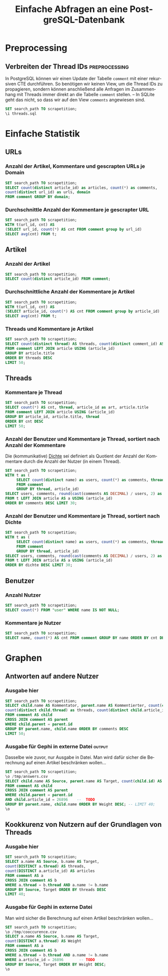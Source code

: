 #+PROPERTY: header-args:sql :engine postgresql :database scrapetition :exports both
#+OPTIONS: title:t author:nil date:t toc:t ':t ^:t prop:t
#+LANGUAGE: de
#+title: Einfache Abfragen an eine PostgreSQL-Datenbank
* Preprocessing
** Emacs							   :noexport:
If you know what you're doing, set ~org-confirm-babel-evaluate~ to
~nil~ to not get asked for evaluation of each code block on exporting.
** Verbreiten der Thread IDs				      :preprocessing:
In PostgreSQL können wir einen Update der Tabelle ~comment~ mit einer
rekursiven CTE durchführen. So benötigen wir keinen View, um die
Thread IDs zu propagieren, sondern können anschließend alle Anfragen
im Zusammenhang mit Threads immer direkt an die Tabelle ~comment~
stellen. -- In SQLite geht das nicht, so dass wir auf den View
~comments~ angewiesen sind.

#+BEGIN_SRC sql :exports code
SET search_path TO scrapetition;
\i threads.sql
#+END_SRC

* Einfache Statistik
** URLs
*** Anzahl der Artikel, Kommentare und gescrapten URLs je Domain
#+BEGIN_SRC sql
SET search_path TO scrapetition;
SELECT count(distinct article_id) as articles, count(*) as comments,
count(distinct url_id) as urls, domain 
FROM comment GROUP BY domain;
#+END_SRC

*** Durchschnittle Anzahl der Kommentare je gescrapter URL
#+BEGIN_SRC sql
SET search_path TO scrapetition;
WITH t(url_id, cnt) AS
(SELECT url_id, count(*) AS cnt FROM comment group by url_id)
SELECT avg(cnt) FROM t; 
#+END_SRC

*** Kommentare je besuchter URL					   :noexport:
#+BEGIN_SRC sql :exports none
SET search_path TO scrapetition;
SELECT count(*) AS cnt, url FROM comment JOIN url USING (url_id) 
GROUP BY url ORDER BY cnt DESC LIMIT 30;
#+END_SRC

** Artikel
*** Anzahl der Artikel
#+BEGIN_SRC sql
SET search_path TO scrapetition;
SELECT count(distinct article_id) FROM comment;
#+END_SRC

*** Durchschnittliche Anzahl der Kommentare je Artikel

#+BEGIN_SRC sql
SET search_path TO scrapetition;
WITH t(url_id, cnt) AS
(SELECT article_id, count(*) AS cnt FROM comment group by article_id)
SELECT avg(cnt) FROM t; 
#+END_SRC

*** Threads und Kommentare je Artikel
#+BEGIN_SRC sql
SET search_path TO scrapetition;
SELECT count(distinct thread) AS threads, count(distinct comment_id) AS comments, article.title
FROM comment LEFT JOIN article USING (article_id)
GROUP BY article.title
ORDER BY threads DESC
LIMIT 50;
#+END_SRC
** Threads
*** Kommentare je Thread
#+BEGIN_SRC sql
SET search_path TO scrapetition;
SELECT count(*) AS cnt, thread, article_id as art, article.title
FROM comment LEFT JOIN article USING (article_id)
GROUP BY article_id, article.title, thread
ORDER BY cnt DESC
LIMIT 50;
#+END_SRC
*** Anzahl der Benutzer und Kommentare je Thread, sortiert nach Anzahl der Kommentare
Die (kommunikative) _Dichte_ sei definiert als Quotient der Anzahl der
Kommentare durch die Anzahl der Nutzer (in einem Thread).
#+BEGIN_SRC sql
SET search_path TO scrapetition;
WITH t as (
     SELECT count(distinct name) as users, count(*) as comments, thread, article_id
     FROM comment
     GROUP BY thread, article_id)
SELECT users, comments, round(cast(comments AS DECIMAL) / users, 2) as dichte, thread, a.title
FROM t LEFT JOIN article AS a USING (article_id)
ORDER BY comments DESC LIMIT 30;
#+END_SRC

*** Anzahl der Benutzer und Kommentare je Thread, sortiert nach Dichte
#+BEGIN_SRC sql
SET search_path TO scrapetition;
WITH t as (
     SELECT count(distinct name) as users, count(*) as comments, thread, article_id
     FROM comment
     GROUP BY thread, article_id)
SELECT users, comments, round(cast(comments AS DECIMAL) / users, 2) as dichte,  thread, a.title
FROM t LEFT JOIN article AS a USING (article_id)
ORDER BY dichte DESC LIMIT 30;
#+END_SRC

** Benutzer
*** Anzahl Nutzer
#+BEGIN_SRC sql
SET search_path TO scrapetition;
SELECT count(*) FROM "user" WHERE name IS NOT NULL;
#+END_SRC

*** Kommentare je Nutzer

#+BEGIN_SRC sql
SET search_path TO scrapetition;
SELECT name, count(*) AS cnt FROM comment GROUP BY name ORDER BY cnt DESC LIMIT 30;
#+END_SRC

* Graphen
** Antworten auf andere Nutzer
*** Ausgabe hier
#+BEGIN_SRC sql
SET search_path TO scrapetition;
SELECT child.name AS Kommentator, parent.name AS Kommentierter, count(child.id) AS comments, 
count(distinct child.thread) as threads, count(distinct child.article_id) as articles
FROM comment AS child
CROSS JOIN comment AS parent
WHERE child.parent = parent.id
GROUP BY parent.name, child.name ORDER BY comments DESC
LIMIT 50;
#+END_SRC

*** Ausgabe für Gephi in externe Datei 				     :output:
Dasselbe wie zuvor, nur Ausgabe in Datei. Man wird dafür sicher die
Berechnung auf einen Artikel beschränken wollen...
#+BEGIN_SRC sql :exports code
SET search_path TO scrapetition;
\o /tmp/answers.csv
SELECT child.name AS Source, parent.name AS Target, count(child.id) AS Weight
FROM comment AS child
CROSS JOIN comment AS parent
WHERE child.parent = parent.id
AND child.article_id = 26896    --  TODO
GROUP BY parent.name, child.name ORDER BY Weight DESC; -- LIMIT 40;
\o
#+END_SRC
** Kookkurenz von Nutzern auf der Grundlagen von Threads
*** Ausgabe hier
#+BEGIN_SRC sql
SET search_path TO scrapetition;
SELECT a.name AS Source, b.name AS Target,
count(DISTINCT a.thread) AS threads,
count(DISTINCT a.article_id) AS articles
FROM comment AS a
CROSS JOIN comment AS b
WHERE a.thread = b.thread AND a.name != b.name
GROUP BY Source, Target ORDER BY threads DESC
LIMIT 40;
#+END_SRC

*** Ausgabe für Gephi in externe Datei
Man wird sicher die Berechnung auf einen Artikel beschränken wollen...
#+BEGIN_SRC sql :exports code
SET search_path TO scrapetition;
\o /tmp/cooccurence.csv
SELECT a.name AS Source, b.name AS Target,
count(DISTINCT a.thread) AS Weight
FROM comment AS a
CROSS JOIN comment AS b
WHERE a.thread = b.thread AND a.name != b.name
WHERE a.article_id = 26896       -- TODO
GROUP BY Source, Target ORDER BY Weight DESC;
\o
#+END_SRC

